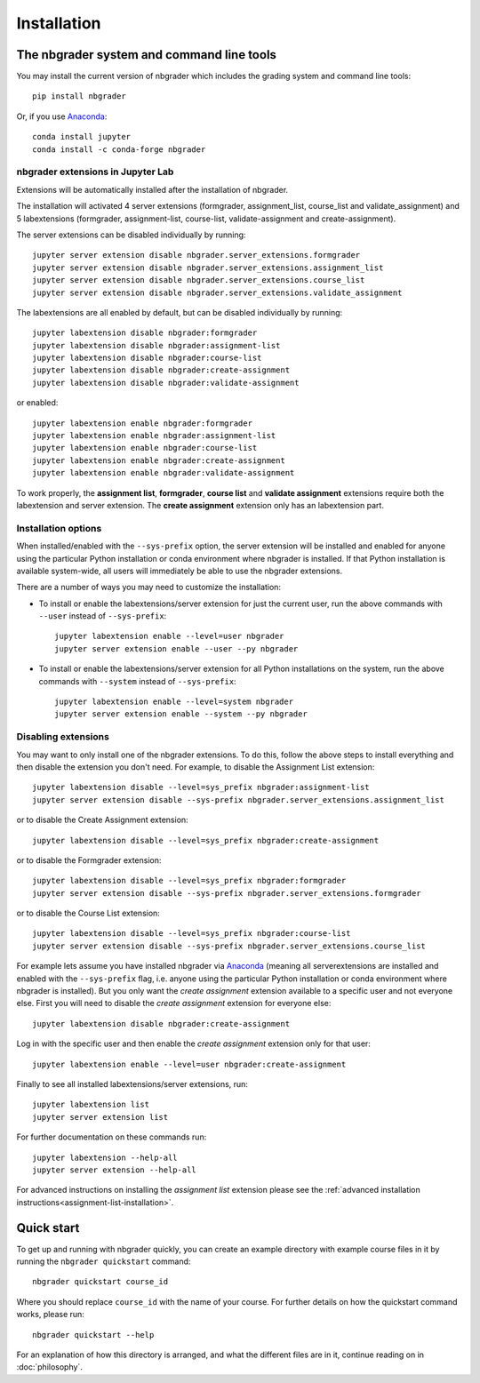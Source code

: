 
Installation
============

The nbgrader system and command line tools
------------------------------------------
You may install the current version of nbgrader which includes the grading
system and command line tools::

    pip install nbgrader

Or, if you use `Anaconda <https://www.anaconda.com/download>`__::

    conda install jupyter
    conda install -c conda-forge nbgrader


nbgrader extensions in Jupyter Lab
~~~~~~~~~~~~~~~~~~~~~~~~~~~~~~~~~~

Extensions will be automatically installed after the installation of nbgrader.

The installation will activated 4 server extensions
(formgrader, assignment_list, course_list and validate_assignment)
and 5 labextensions (formgrader, assignment-list, course-list, validate-assignment and create-assignment).

The server extensions can be disabled individually by running::

    jupyter server extension disable nbgrader.server_extensions.formgrader
    jupyter server extension disable nbgrader.server_extensions.assignment_list
    jupyter server extension disable nbgrader.server_extensions.course_list
    jupyter server extension disable nbgrader.server_extensions.validate_assignment

The labextensions are all enabled by default, but can be disabled individually by running::

    jupyter labextension disable nbgrader:formgrader
    jupyter labextension disable nbgrader:assignment-list
    jupyter labextension disable nbgrader:course-list
    jupyter labextension disable nbgrader:create-assignment
    jupyter labextension disable nbgrader:validate-assignment

or enabled::

    jupyter labextension enable nbgrader:formgrader
    jupyter labextension enable nbgrader:assignment-list
    jupyter labextension enable nbgrader:course-list
    jupyter labextension enable nbgrader:create-assignment
    jupyter labextension enable nbgrader:validate-assignment

To work properly, the **assignment list**, **formgrader**, **course list** and **validate assignment**
extensions require both the labextension and server extension. The **create
assignment** extension only has an labextension part.

Installation options
~~~~~~~~~~~~~~~~~~~~

When installed/enabled with the ``--sys-prefix`` option, the
server extension will be installed and enabled for anyone using the particular
Python installation or conda environment where nbgrader is installed. If that
Python installation is available system-wide, all users will immediately be
able to use the nbgrader extensions.

There are a number of ways you may need to customize the installation:

-  To install or enable the labextensions/server extension for just the
   current user, run the above commands with ``--user`` instead of ``--sys-prefix``::

    jupyter labextension enable --level=user nbgrader
    jupyter server extension enable --user --py nbgrader

-  To install or enable the labextensions/server extension for all
   Python installations on the system, run the above commands with ``--system`` instead of ``--sys-prefix``::

    jupyter labextension enable --level=system nbgrader
    jupyter server extension enable --system --py nbgrader

Disabling extensions
~~~~~~~~~~~~~~~~~~~~

You may want to only install one of the nbgrader extensions. To do this, follow
the above steps to install everything and then disable the extension you don't
need. For example, to disable the Assignment List extension::

    jupyter labextension disable --level=sys_prefix nbgrader:assignment-list
    jupyter server extension disable --sys-prefix nbgrader.server_extensions.assignment_list

or to disable the Create Assignment extension::

    jupyter labextension disable --level=sys_prefix nbgrader:create-assignment

or to disable the Formgrader extension::

    jupyter labextension disable --level=sys_prefix nbgrader:formgrader
    jupyter server extension disable --sys-prefix nbgrader.server_extensions.formgrader

or to disable the Course List extension::

    jupyter labextension disable --level=sys_prefix nbgrader:course-list
    jupyter server extension disable --sys-prefix nbgrader.server_extensions.course_list

For example lets assume you have installed nbgrader via `Anaconda
<https://www.anaconda.com/download>`__ (meaning all serverextensions are installed
and enabled with the ``--sys-prefix`` flag, i.e. anyone using the particular
Python installation or conda environment where nbgrader is installed). But you
only want the *create assignment* extension available to a specific user and
not everyone else. First you will need to disable the *create assignment*
extension for everyone else::

    jupyter labextension disable nbgrader:create-assignment

Log in with the specific user and then enable the *create assignment* extension
only for that user::

    jupyter labextension enable --level=user nbgrader:create-assignment

Finally to see all installed labextensions/server extensions, run::

    jupyter labextension list
    jupyter server extension list

For further documentation on these commands run::

    jupyter labextension --help-all
    jupyter server extension --help-all

For advanced instructions on installing the *assignment list* extension please
see the :ref:`advanced installation instructions<assignment-list-installation>`.

Quick start
-----------

To get up and running with nbgrader quickly, you can create an example
directory with example course files in it by running the ``nbgrader
quickstart`` command::

    nbgrader quickstart course_id

Where you should replace ``course_id`` with the name of your course. For
further details on how the quickstart command works, please run::

    nbgrader quickstart --help

For an explanation of how this directory is arranged, and what the different
files are in it, continue reading on in :doc:`philosophy`.
